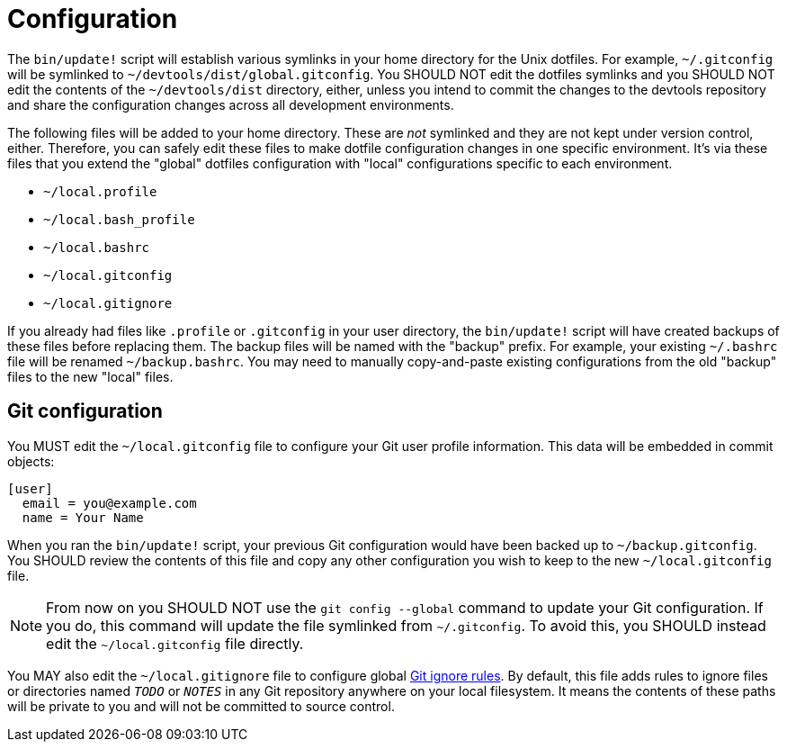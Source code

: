 = Configuration

The `bin/update!` script will establish various symlinks in your home directory for the Unix dotfiles. For example, `~/.gitconfig` will be symlinked to `~/devtools/dist/global.gitconfig`. You SHOULD NOT edit the dotfiles symlinks and you SHOULD NOT edit the contents of the `~/devtools/dist` directory, either, unless you intend to commit the changes to the devtools repository and share the configuration changes across all development environments.

The following files will be added to your home directory. These are _not_ symlinked and they are not kept under version control, either. Therefore, you can safely edit these files to make dotfile configuration changes in one specific environment. It's via these files that you extend the "global" dotfiles configuration with "local" configurations specific to each environment.

* `~/local.profile`
* `~/local.bash_profile`
* `~/local.bashrc`
* `~/local.gitconfig`
* `~/local.gitignore`

If you already had files like `.profile` or `.gitconfig` in your user directory, the `bin/update!` script will have created backups of these files before replacing them. The backup files will be named with the "backup" prefix. For example, your existing `~/.bashrc` file will be renamed `~/backup.bashrc`. You may need to manually copy-and-paste existing configurations from the old "backup" files to the new "local" files.

== Git configuration

You MUST edit the `~/local.gitconfig` file to configure your Git user profile information. This data will be embedded in commit objects:

[source,txt]
----
[user]
  email = you@example.com
  name = Your Name
----

When you ran the `bin/update!` script, your previous Git configuration would have been backed up to `~/backup.gitconfig`. You SHOULD review the contents of this file and copy any other configuration you wish to keep to the new `~/local.gitconfig` file.

NOTE: From now on you SHOULD NOT use the `git config --global` command to update your Git configuration. If you do, this command will update the file symlinked from `~/.gitconfig`. To avoid this, you SHOULD instead edit the `~/local.gitconfig` file directly.

You MAY also edit the `~/local.gitignore` file to configure global https://git-scm.com/docs/gitignore[Git ignore rules]. By default, this file adds rules to ignore files or directories named `__TODO__` or `__NOTES__` in any Git repository anywhere on your local filesystem. It means the contents of these paths will be private to you and will not be committed to source control.
